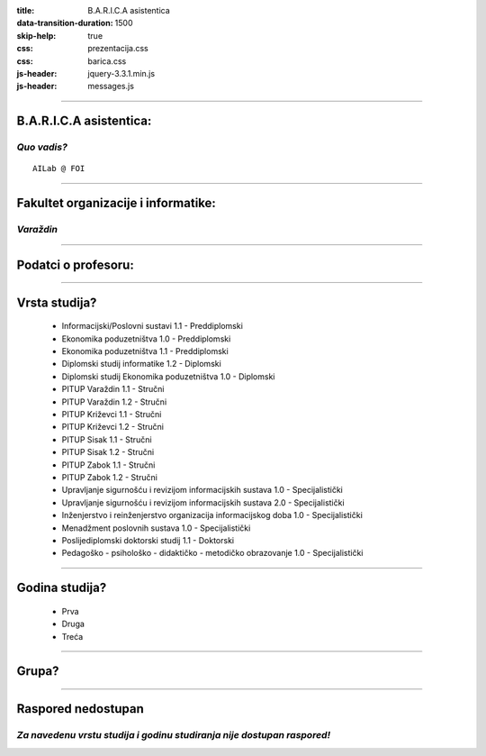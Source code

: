 :title: B.A.R.I.C.A asistentica
:data-transition-duration: 1500
:skip-help: true
:css: prezentacija.css
:css: barica.css
:js-header: jquery-3.3.1.min.js
:js-header: messages.js

----

B.A.R.I.C.A asistentica:
========================

*Quo vadis?*
------------

:: 


   AILab @ FOI
   
   
----

Fakultet organizacije i informatike:
====================================

*Varaždin*
------------

.. image:: images/foi.jpg
    :height: 400px
    :width: 600px
   

----

Podatci o profesoru:
====================


----

Vrsta studija?
==============

	* Informacijski/Poslovni sustavi 1.1 - Preddiplomski
	* Ekonomika poduzetništva 1.0 - Preddiplomski
	* Ekonomika poduzetništva 1.1 - Preddiplomski
	* Diplomski studij informatike 1.2 - Diplomski
	* Diplomski studij Ekonomika poduzetništva 1.0 - Diplomski
	* PITUP Varaždin 1.1 - Stručni
	* PITUP Varaždin 1.2 - Stručni
	* PITUP Križevci 1.1 - Stručni
	* PITUP Križevci 1.2 - Stručni
	* PITUP Sisak 1.1 - Stručni
	* PITUP Sisak 1.2 - Stručni
	* PITUP Zabok 1.1 - Stručni
	* PITUP Zabok 1.2 - Stručni
	* Upravljanje sigurnošću i revizijom informacijskih sustava 1.0 - Specijalistički
	* Upravljanje sigurnošću i revizijom informacijskih sustava 2.0 - Specijalistički
	* Inženjerstvo i reinženjerstvo organizacija informacijskog doba 1.0 - Specijalistički
	* Menadžment poslovnih sustava 1.0 - Specijalistički
	* Poslijediplomski doktorski studij 1.1 - Doktorski
	* Pedagoško - psihološko - didaktičko - metodičko obrazovanje 1.0 - Specijalistički
   
   
----

Godina studija?
===============

	* Prva
	* Druga
	* Treća
	
	
----

Grupa?
======


----

Raspored nedostupan
====================

*Za navedenu vrstu studija i godinu studiranja nije dostupan raspored!*
-----------------------------------------------------------------------


 
	
   

   
   






   
